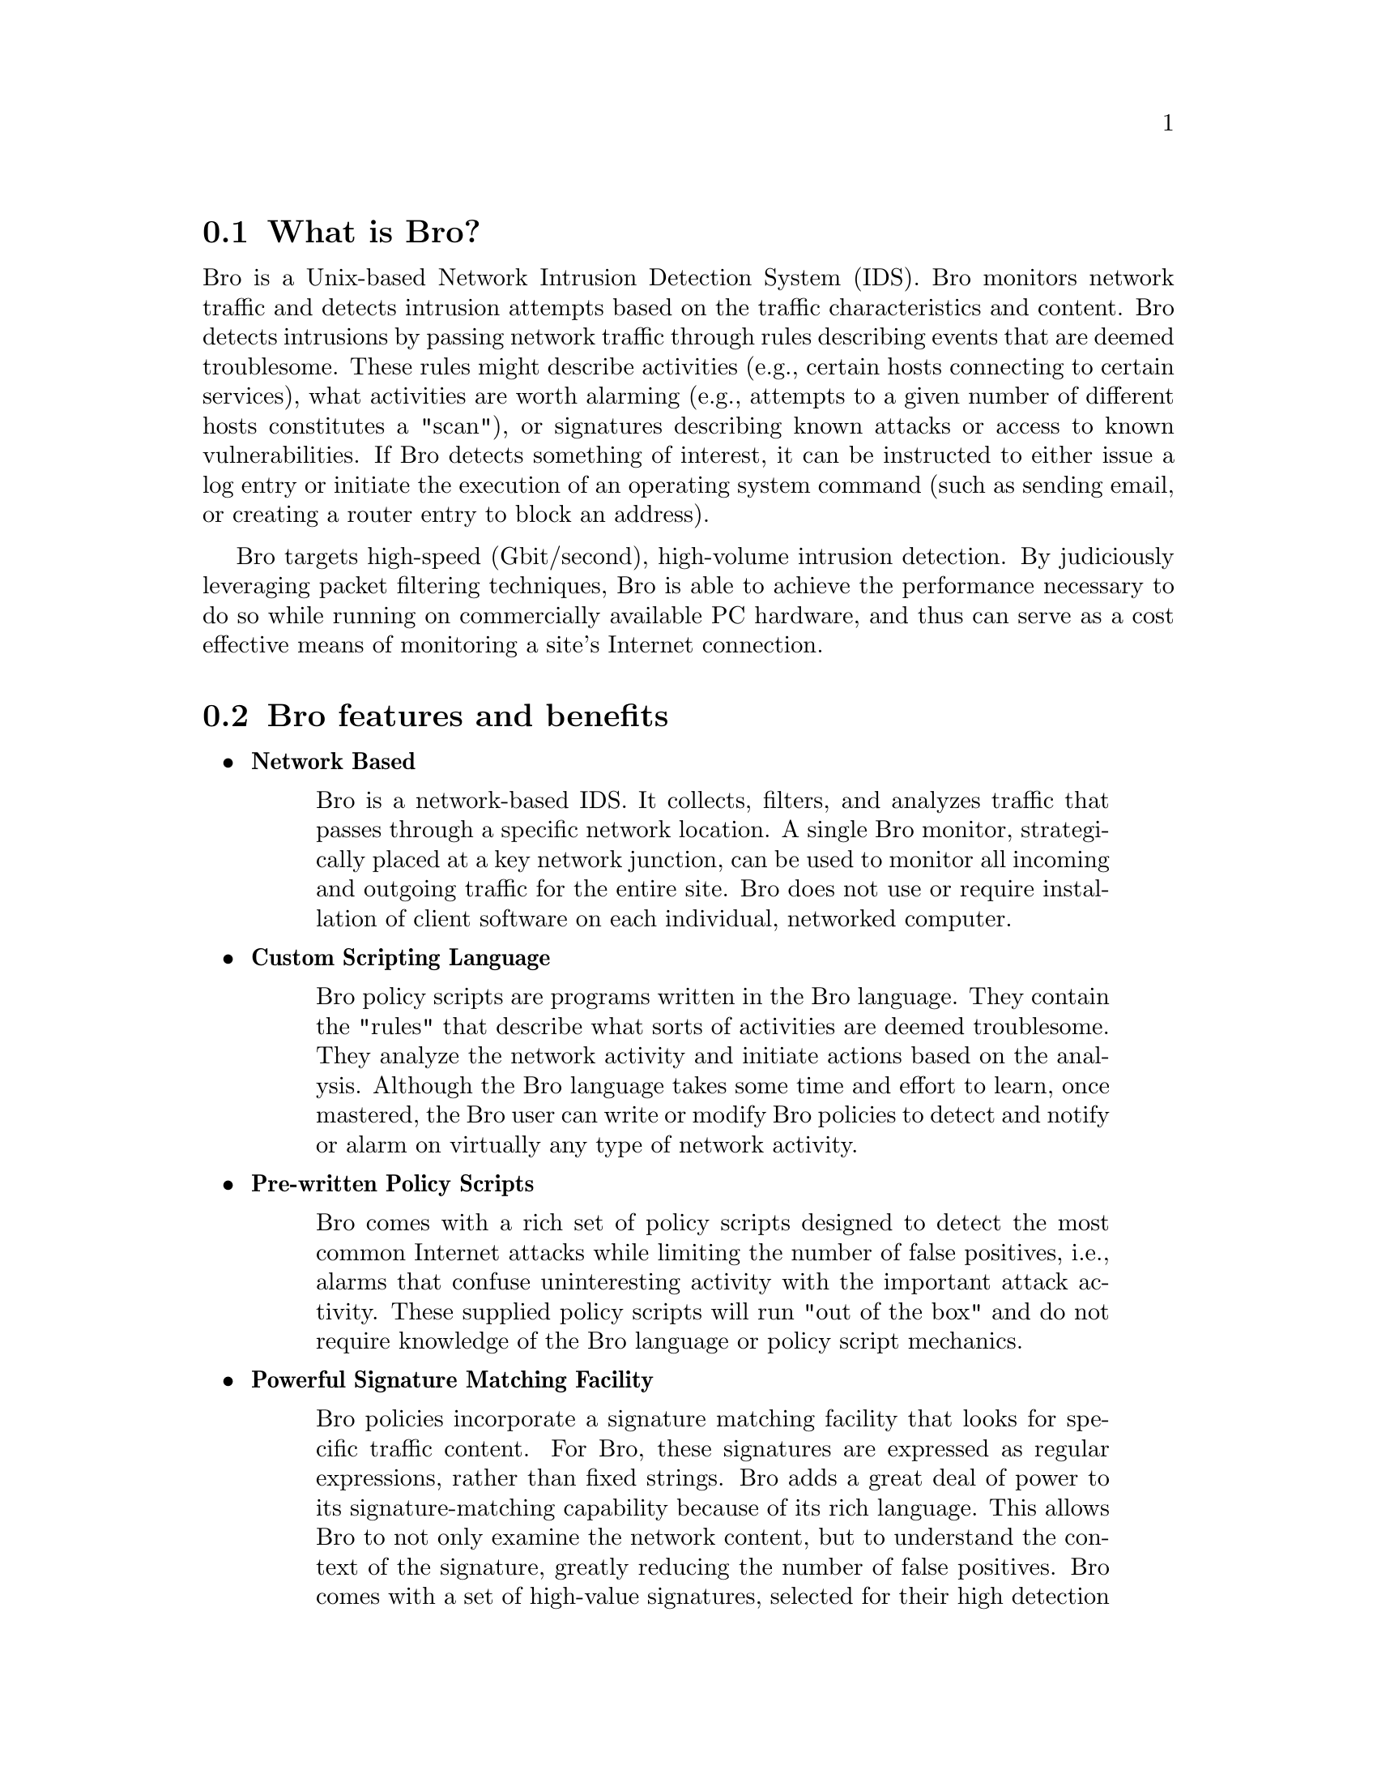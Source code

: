 
@menu
* What is Bro? ::
* Bro features and benefits ::
* Getting more Information ::
@end menu

@node What is Bro?
@section What is Bro?
@cindex Network Intrusion Detection System

Bro is a Unix-based Network Intrusion Detection System (IDS).  Bro monitors network traffic and detects intrusion attempts based on the traffic 
characteristics and content.  Bro detects intrusions by passing network traffic through rules describing events that are deemed troublesome.  These rules 
might describe activities (e.g., certain hosts connecting to certain services), what activities are worth alarming (e.g., attempts to a given number of different hosts constitutes 
a "scan"), or signatures describing known attacks or access to known vulnerabilities.  If Bro detects something of interest, it can be instructed to either issue a log entry or initiate the execution of an operating system command (such as sending email, or creating a router entry to block an address).

Bro targets high-speed (Gbit/second), high-volume intrusion detection. By judiciously leveraging packet filtering techniques, 
Bro is able to achieve the performance necessary to do so while running on commercially 
available PC hardware, and thus can serve as a cost effective means of monitoring a site's Internet connection.


@node Bro features and benefits
@section Bro features and benefits

@itemize
@item @strong{Network Based}
@quotation
Bro is a network-based IDS.  It collects, filters, and analyzes traffic that passes through a specific
network location.  A single Bro monitor, strategically placed at a key network junction, can be
used to monitor all incoming and outgoing traffic for the entire site.  Bro does not use or
require installation of client software on each individual, networked computer.
@end quotation

@item @strong{Custom Scripting Language}
@quotation
Bro policy scripts are programs written in the Bro language.  They contain the "rules" that
describe what sorts of activities are deemed troublesome.  They analyze the network activity and
initiate actions based on the analysis.  Although the Bro language takes some time and effort to
learn, once mastered, the Bro user can write or modify Bro policies to detect and notify or alarm on virtually
any type of network activity.
@end quotation

@item @strong{Pre-written Policy Scripts}
@quotation
Bro comes with a rich set of policy scripts designed to detect the most common Internet attacks
while limiting the number of false positives, i.e., alarms that confuse uninteresting activity with the
important attack activity.  These supplied policy scripts will run "out of the box" and do not
require knowledge of the Bro language or policy script mechanics.
@end quotation

@item @strong{Powerful Signature Matching Facility}
@quotation
Bro policies incorporate a signature matching facility that looks for specific traffic content.  For
Bro, these signatures are expressed as regular expressions, rather than fixed strings.  Bro adds a
great deal of power to its signature-matching capability because of its rich language.  This allows
Bro to not only examine the network content, but to understand the context of the signature,
greatly reducing the number of false positives.  Bro comes with a set of high-value signatures,
selected for their high detection and low false positive characteristics,
as well as policy scripts that perform more detailed analysis.
@end quotation

@item @strong{Network Traffic Analysis}
@quotation
Bro not only looks for signatures, but also analyzes network protocols, connections,
transactions, data volumes, and many other network characteristics.  It has powerful facilities for
storing information about past activity and incorporating it into analyses of new activity.
@end quotation

@item @strong{Detection Followed by Action}
@quotation
Bro policy scripts can generate output files recording the activity seen on the network (including
normal, non-attack activity).  They can also send alarms to event logs, including the
operating system @emph{syslog} facility.  In addition, scripts can execute programs, which can, in turn,
send e-mail messages, page the on-call staff, automatically terminate existing connections, or, with
appropriate additional software, insert access control blocks into a router's access control list.
With Bro's ability to execute programs at the operating system level, the actions that Bro can
initiate are only limited by the computer and network capabilities that support Bro.
@end quotation

@item @strong{@uref{http://www.snort.org/,Snort} Compatibility Support}
@cindex Snort
@quotation
The Bro distribution includes a tool, snort2bro, which converts Snort signatures into Bro
signatures.  Along with translating the format of the signatures, snort2bro also incorporates a large
number of enhancements to the standard set of Snort signatures to take advantage of Bro's
additional contextual power and reduce false positives.
@end quotation


@end itemize

@node Getting more Information 
@section Getting more Information 

@itemize
@item @strong{Reference manual}
@quotation
An extensive @uref{http://www.bro-ids.org/manuals.html,reference manual} is provided detailing the Bro Policy Language
@end quotation

@item @strong{FAQ}
@cindex FAQ
@quotation
Several Frequently Asked Questions are outlined in the @uref{http://www.bro-ids.org/FAQ.html,Bro FAQ}.  
If you have a question not already covered
in the FAQ, send it to us and we'll add it.
@end quotation

@item @strong{E-mail list}
@cindex Email list
@quotation
Send questions on any Bro subject to bro@@bro-ids.org
The list is frequented by all of the Bro developers.

You can subscribe by going to the website: 
@* @uref{http://mailman.icsi.berkeley.edu/mailman/listinfo/bro},
@*
or by placing the following command in either the subject or the body of a message addressed to
bro-request@@icsi.berkeley.edu.

@example
subscribe [password] [digest-option] [address=<address>]
@end example

A password must be given to
unsubscribe or change your options.  Once subscribed to the
list, you'll be reminded of your password periodically.
The "digest-option" may be either: "nodigest" or "digest" (no
quotes!).  If you wish to subscribe an address other than the
address you use to send this request from, you may specify
"address=<email address>" (no brackets around the email
address, no quotes!)

@end quotation

@item @strong{Website}
@quotation
The official Bro website is located at:
@uref{http://www.bro-ids.org}.
It contains all of the above documentation and more.
@end quotation

@end itemize
